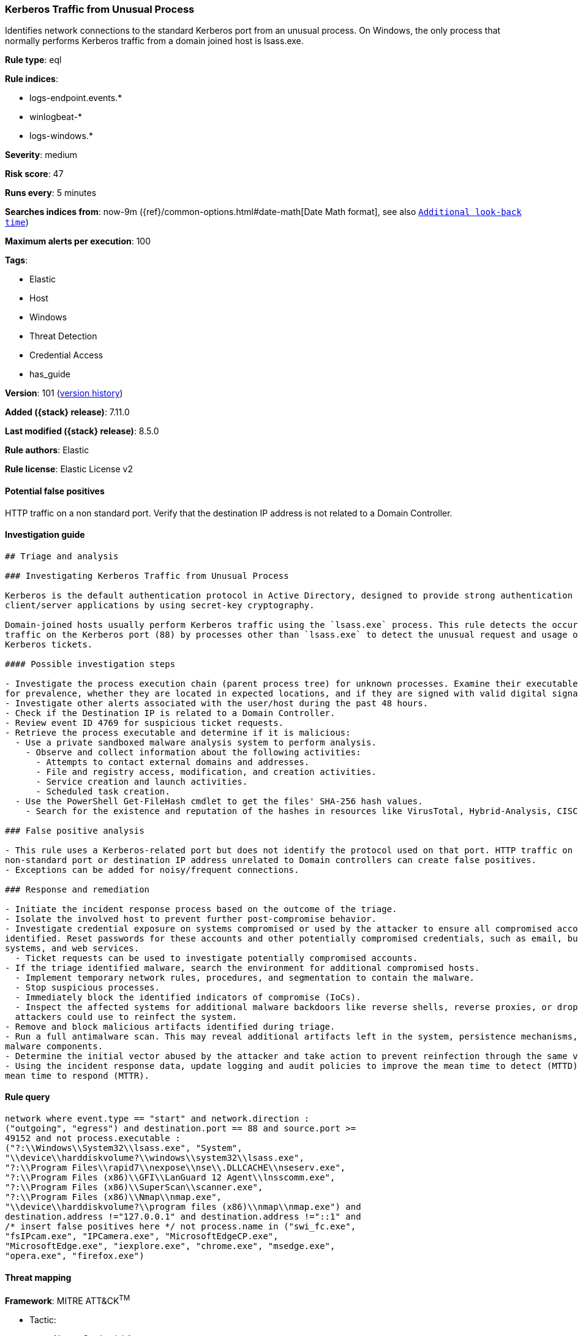 [[kerberos-traffic-from-unusual-process]]
=== Kerberos Traffic from Unusual Process

Identifies network connections to the standard Kerberos port from an unusual process. On Windows, the only process that normally performs Kerberos traffic from a domain joined host is lsass.exe.

*Rule type*: eql

*Rule indices*:

* logs-endpoint.events.*
* winlogbeat-*
* logs-windows.*

*Severity*: medium

*Risk score*: 47

*Runs every*: 5 minutes

*Searches indices from*: now-9m ({ref}/common-options.html#date-math[Date Math format], see also <<rule-schedule, `Additional look-back time`>>)

*Maximum alerts per execution*: 100

*Tags*:

* Elastic
* Host
* Windows
* Threat Detection
* Credential Access
* has_guide

*Version*: 101 (<<kerberos-traffic-from-unusual-process-history, version history>>)

*Added ({stack} release)*: 7.11.0

*Last modified ({stack} release)*: 8.5.0

*Rule authors*: Elastic

*Rule license*: Elastic License v2

==== Potential false positives

HTTP traffic on a non standard port. Verify that the destination IP address is not related to a Domain Controller.

==== Investigation guide


[source,markdown]
----------------------------------
## Triage and analysis

### Investigating Kerberos Traffic from Unusual Process

Kerberos is the default authentication protocol in Active Directory, designed to provide strong authentication for
client/server applications by using secret-key cryptography.

Domain-joined hosts usually perform Kerberos traffic using the `lsass.exe` process. This rule detects the occurrence of
traffic on the Kerberos port (88) by processes other than `lsass.exe` to detect the unusual request and usage of
Kerberos tickets.

#### Possible investigation steps

- Investigate the process execution chain (parent process tree) for unknown processes. Examine their executable files
for prevalence, whether they are located in expected locations, and if they are signed with valid digital signatures.
- Investigate other alerts associated with the user/host during the past 48 hours.
- Check if the Destination IP is related to a Domain Controller.
- Review event ID 4769 for suspicious ticket requests.
- Retrieve the process executable and determine if it is malicious:
  - Use a private sandboxed malware analysis system to perform analysis.
    - Observe and collect information about the following activities:
      - Attempts to contact external domains and addresses.
      - File and registry access, modification, and creation activities.
      - Service creation and launch activities.
      - Scheduled task creation.
  - Use the PowerShell Get-FileHash cmdlet to get the files' SHA-256 hash values.
    - Search for the existence and reputation of the hashes in resources like VirusTotal, Hybrid-Analysis, CISCO Talos, Any.run, etc.

### False positive analysis

- This rule uses a Kerberos-related port but does not identify the protocol used on that port. HTTP traffic on a
non-standard port or destination IP address unrelated to Domain controllers can create false positives.
- Exceptions can be added for noisy/frequent connections.

### Response and remediation

- Initiate the incident response process based on the outcome of the triage.
- Isolate the involved host to prevent further post-compromise behavior.
- Investigate credential exposure on systems compromised or used by the attacker to ensure all compromised accounts are
identified. Reset passwords for these accounts and other potentially compromised credentials, such as email, business
systems, and web services.
  - Ticket requests can be used to investigate potentially compromised accounts.
- If the triage identified malware, search the environment for additional compromised hosts.
  - Implement temporary network rules, procedures, and segmentation to contain the malware.
  - Stop suspicious processes.
  - Immediately block the identified indicators of compromise (IoCs).
  - Inspect the affected systems for additional malware backdoors like reverse shells, reverse proxies, or droppers that
  attackers could use to reinfect the system.
- Remove and block malicious artifacts identified during triage.
- Run a full antimalware scan. This may reveal additional artifacts left in the system, persistence mechanisms, and
malware components.
- Determine the initial vector abused by the attacker and take action to prevent reinfection through the same vector.
- Using the incident response data, update logging and audit policies to improve the mean time to detect (MTTD) and the
mean time to respond (MTTR).
----------------------------------


==== Rule query


[source,js]
----------------------------------
network where event.type == "start" and network.direction :
("outgoing", "egress") and destination.port == 88 and source.port >=
49152 and not process.executable :
("?:\\Windows\\System32\\lsass.exe", "System",
"\\device\\harddiskvolume?\\windows\\system32\\lsass.exe",
"?:\\Program Files\\rapid7\\nexpose\\nse\\.DLLCACHE\\nseserv.exe",
"?:\\Program Files (x86)\\GFI\\LanGuard 12 Agent\\lnsscomm.exe",
"?:\\Program Files (x86)\\SuperScan\\scanner.exe",
"?:\\Program Files (x86)\\Nmap\\nmap.exe",
"\\device\\harddiskvolume?\\program files (x86)\\nmap\\nmap.exe") and
destination.address !="127.0.0.1" and destination.address !="::1" and
/* insert false positives here */ not process.name in ("swi_fc.exe",
"fsIPcam.exe", "IPCamera.exe", "MicrosoftEdgeCP.exe",
"MicrosoftEdge.exe", "iexplore.exe", "chrome.exe", "msedge.exe",
"opera.exe", "firefox.exe")
----------------------------------

==== Threat mapping

*Framework*: MITRE ATT&CK^TM^

* Tactic:
** Name: Credential Access
** ID: TA0006
** Reference URL: https://attack.mitre.org/tactics/TA0006/
* Technique:
** Name: Steal or Forge Kerberos Tickets
** ID: T1558
** Reference URL: https://attack.mitre.org/techniques/T1558/

[[kerberos-traffic-from-unusual-process-history]]
==== Rule version history

Version 101 (8.5.0 release)::
* Formatting only

Version 9 (8.4.0 release)::
* Updated query, changed from:
+
[source, js]
----------------------------------
network where event.type == "start" and network.direction :
("outgoing", "egress") and destination.port == 88 and source.port >=
49152 and process.executable != "C:\\Windows\\System32\\lsass.exe"
and destination.address !="127.0.0.1" and destination.address !="::1"
and /* insert false positives here */ not process.name in
("swi_fc.exe", "fsIPcam.exe", "IPCamera.exe", "MicrosoftEdgeCP.exe",
"MicrosoftEdge.exe", "iexplore.exe", "chrome.exe", "msedge.exe",
"opera.exe", "firefox.exe")
----------------------------------

Version 7 (8.3.0 release)::
* Formatting only

Version 6 (8.2.0 release)::
* Formatting only

Version 5 (8.1.0 release)::
* Updated query, changed from:
+
[source, js]
----------------------------------
network where event.type == "start" and network.direction :
("outgoing", "egress") and destination.port == 88 and source.port >=
49152 and process.executable != "C:\\Windows\\System32\\lsass.exe"
and destination.address !="127.0.0.1" and destination.address !="::1"
and /* insert False Positives here */ not process.name in
("swi_fc.exe", "fsIPcam.exe", "IPCamera.exe", "MicrosoftEdgeCP.exe",
"MicrosoftEdge.exe", "iexplore.exe", "chrome.exe", "msedge.exe",
"opera.exe", "firefox.exe")
----------------------------------

Version 4 (7.16.0 release)::
* Updated query, changed from:
+
[source, js]
----------------------------------
network where event.type == "start" and network.direction ==
"outgoing" and destination.port == 88 and source.port >= 49152 and
process.executable != "C:\\Windows\\System32\\lsass.exe" and
destination.address !="127.0.0.1" and destination.address !="::1" and
/* insert False Positives here */ not process.name in ("swi_fc.exe",
"fsIPcam.exe", "IPCamera.exe", "MicrosoftEdgeCP.exe",
"MicrosoftEdge.exe", "iexplore.exe", "chrome.exe", "msedge.exe",
"opera.exe", "firefox.exe")
----------------------------------

Version 3 (7.12.0 release)::
* Formatting only

Version 2 (7.11.2 release)::
* Formatting only

